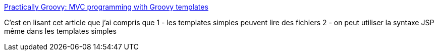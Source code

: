 :jbake-type: post
:jbake-status: published
:jbake-title: Practically Groovy: MVC programming with Groovy templates
:jbake-tags: groovy,template,programming,_mois_juil.,_année_2014
:jbake-date: 2014-07-03
:jbake-depth: ../
:jbake-uri: shaarli/1404392468000.adoc
:jbake-source: https://nicolas-delsaux.hd.free.fr/Shaarli?searchterm=http%3A%2F%2Fwww.ibm.com%2Fdeveloperworks%2Flibrary%2Fj-pg02155%2Findex.html%23code6&searchtags=groovy+template+programming+_mois_juil.+_ann%C3%A9e_2014
:jbake-style: shaarli

http://www.ibm.com/developerworks/library/j-pg02155/index.html#code6[Practically Groovy: MVC programming with Groovy templates]

C'est en lisant cet article que j'ai compris que 1 - les templates simples peuvent lire des fichiers 2 - on peut utiliser la syntaxe JSP même dans les templates simples
